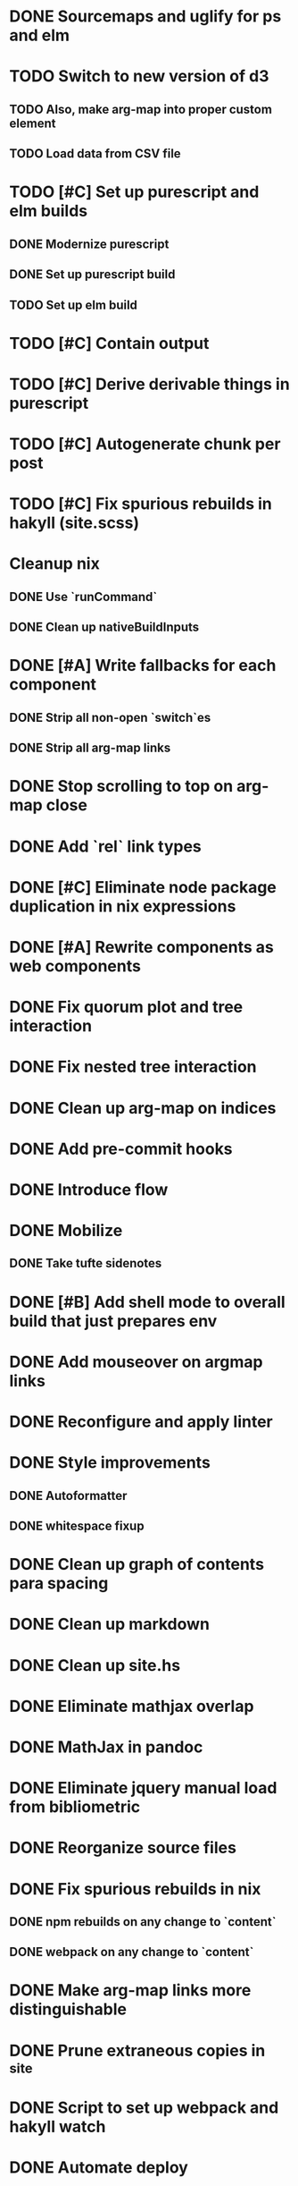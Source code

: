 * DONE Sourcemaps and uglify for ps and elm
  CLOSED: [2018-02-14 Wed 11:41]
* TODO Switch to new version of d3
** TODO Also, make arg-map into proper custom element
** TODO Load data from CSV file
* TODO [#C] Set up purescript and elm builds
** DONE Modernize purescript
   CLOSED: [2018-02-05 Mon 17:35]
** DONE Set up purescript build
   CLOSED: [2018-02-06 Tue 12:25]
** TODO Set up elm build
* TODO [#C] Contain output
* TODO [#C] Derive derivable things in purescript
* TODO [#C] Autogenerate chunk per post
* TODO [#C] Fix spurious rebuilds in hakyll (site.scss)
* Cleanup nix
** DONE Use `runCommand`
   CLOSED: [2018-02-05 Mon 01:20]
** DONE Clean up nativeBuildInputs
   CLOSED: [2018-02-05 Mon 01:20]
* DONE [#A] Write fallbacks for each component
  CLOSED: [2018-02-13 Tue 21:16]
** DONE Strip all non-open `switch`es
   CLOSED: [2018-02-14 Wed 00:14]
** DONE Strip all arg-map links
   CLOSED: [2018-02-14 Wed 00:14]
* DONE Stop scrolling to top on arg-map close
  CLOSED: [2018-02-13 Tue 23:55]
* DONE Add `rel` link types
  CLOSED: [2018-02-13 Tue 23:56]
* DONE [#C] Eliminate node package duplication in nix expressions
  CLOSED: [2018-02-12 Mon 08:42]
* DONE [#A] Rewrite components as web components
  CLOSED: [2018-02-09 Fri 20:11]
* DONE Fix quorum plot and tree interaction
  CLOSED: [2018-02-12 Mon 05:16]
* DONE Fix nested tree interaction
  CLOSED: [2018-02-12 Mon 05:16]
* DONE Clean up arg-map on indices
  CLOSED: [2018-02-07 Wed 19:32]
* DONE Add pre-commit hooks
  CLOSED: [2018-02-11 Sun 00:13]
* DONE Introduce flow
  CLOSED: [2018-02-09 Fri 20:11]
* DONE Mobilize
  CLOSED: [2018-02-07 Wed 23:19]
** DONE Take tufte sidenotes
   CLOSED: [2018-02-12 Mon 08:41]
* DONE [#B] Add shell mode to overall build that just prepares env
  CLOSED: [2018-02-10 Sat 22:36]
* DONE Add mouseover on argmap links
  CLOSED: [2018-02-09 Fri 20:11]
* DONE Reconfigure and apply linter
  CLOSED: [2018-02-07 Wed 18:30]
* DONE Style improvements
  CLOSED: [2018-02-07 Wed 18:30]
** DONE Autoformatter
   CLOSED: [2018-02-07 Wed 18:30]
** DONE whitespace fixup
   CLOSED: [2018-02-07 Wed 01:15]
* DONE Clean up graph of contents para spacing
  CLOSED: [2018-02-07 Wed 01:02]
* DONE Clean up markdown
  CLOSED: [2018-02-07 Wed 00:51]
* DONE Clean up site.hs
  CLOSED: [2018-02-06 Tue 18:16]
* DONE Eliminate mathjax overlap
  CLOSED: [2018-02-07 Wed 00:51]
* DONE MathJax in pandoc
  CLOSED: [2018-02-06 Tue 18:16]
* DONE Eliminate jquery manual load from bibliometric
  CLOSED: [2018-02-05 Mon 17:35]
* DONE Reorganize source files
  CLOSED: [2018-02-06 Tue 12:50]
* DONE Fix spurious rebuilds in nix
  CLOSED: [2018-02-05 Mon 05:26]
** DONE npm rebuilds on any change to `content`
   CLOSED: [2018-02-03 Sat 13:55]
** DONE webpack on any change to `content`
   CLOSED: [2018-02-05 Mon 05:26]
* DONE Make arg-map links more distinguishable
  CLOSED: [2018-02-05 Mon 05:26]
* DONE Prune extraneous copies in _site
  CLOSED: [2018-02-05 Mon 02:44]
* DONE Script to set up webpack and hakyll watch
  CLOSED: [2018-02-05 Mon 04:22]
* DONE Automate deploy
  CLOSED: [2018-02-05 Mon 04:36]
** CI vs release.nix? Probably release.nix because I don't have automated tests
* DONE Make mathjax script faster
  CLOSED: [2018-02-01 Thu 21:47]
* DONE prefetch fonts
  CLOSED: [2018-02-01 Thu 21:59]
* DONE Add drafts folder
  CLOSED: [2018-02-02 Fri 23:15]
* DONE Link up webpack and hakyll build outputs
  CLOSED: [2018-02-03 Sat 22:16]
* DONE Try site without font
  CLOSED: [2018-02-05 Mon 01:12]
* DONE Edit defer/async message
  CLOSED: [2018-02-05 Mon 01:12]
* DONE Fix swapper in quorum
  CLOSED: [2018-02-04 Sun 01:42]
* DONE Uglify only for prod
  CLOSED: [2018-02-05 Mon 00:55]
* DONE Enable source maps
  CLOSED: [2018-02-04 Sun 21:04]
* DONE Set up webpack watch togglability
  CLOSED: [2018-02-04 Sun 21:04]
